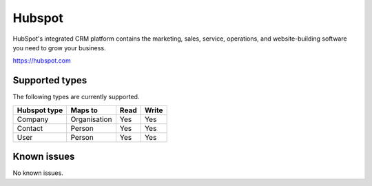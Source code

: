 .. _hubspot:

Hubspot
=======
HubSpot's integrated CRM platform contains the marketing, sales, service, operations, and website-building software you need to grow your business.

https://hubspot.com

Supported types
---------------
The following types are currently supported.

.. list-table::
   :header-rows: 1

   * - Hubspot type
     - Maps to
     - Read
     - Write

   * - Company
     - Organisation
     - Yes
     - Yes

   * - Contact
     - Person
     - Yes
     - Yes

   * - User
     - Person
     - Yes
     - Yes

Known issues
------------
No known issues.